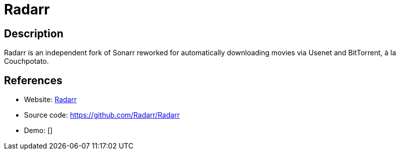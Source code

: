 = Radarr

:Name:          Radarr
:Language:      Radarr
:License:       GPL-3.0
:Topic:         Automation
:Category:      
:Subcategory:   

// END-OF-HEADER. DO NOT MODIFY OR DELETE THIS LINE

== Description

Radarr is an independent fork of Sonarr reworked for automatically downloading movies via Usenet and BitTorrent, à la Couchpotato.

== References

* Website: https://radarr.video/[Radarr]
* Source code: https://github.com/Radarr/Radarr[https://github.com/Radarr/Radarr]
* Demo: []
